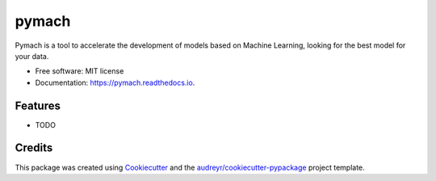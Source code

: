 ===============================
pymach
===============================


.. image:: https://img.shields.io/pypi/v/pymach.svg
        :target: https://pypi.python.org/pypi/pymach

.. image:: https://img.shields.io/travis/gusseppe/pymach.svg
        :target: https://travis-ci.org/gusseppe/pymach

.. image:: https://readthedocs.org/projects/pymach/badge/?version=latest
        :target: https://pymach.readthedocs.io/en/latest/?badge=latest
        :alt: Documentation Status

.. image:: https://pyup.io/repos/github/gusseppe/pymach/shield.svg
     :target: https://pyup.io/repos/github/gusseppe/pymach/
     :alt: Updates


Pymach is a tool to accelerate the development of models based on Machine Learning, looking for the best model for your data.


* Free software: MIT license
* Documentation: https://pymach.readthedocs.io.


Features
--------

* TODO

Credits
---------

This package was created using Cookiecutter_ and the `audreyr/cookiecutter-pypackage`_ project template.

.. _Cookiecutter: https://github.com/audreyr/cookiecutter
.. _`audreyr/cookiecutter-pypackage`: https://github.com/audreyr/cookiecutter-pypackage

